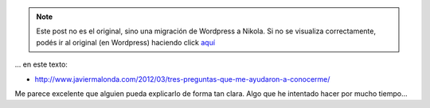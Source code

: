 .. link:
.. description:
.. tags: blog, general
.. date: 2012/03/31 21:03:04
.. title: Encontré mucho de mí...
.. slug: encontre-mucho-de-mi


.. note::

   Este post no es el original, sino una migración de Wordpress a
   Nikola. Si no se visualiza correctamente, podés ir al original (en
   Wordpress) haciendo click aquí_

.. _aquí: http://humitos.wordpress.com/2012/03/31/encontre-mucho-de-mi/


... en este texto:

-  http://www.javiermalonda.com/2012/03/tres-preguntas-que-me-ayudaron-a-conocerme/

Me parece excelente que alguien pueda explicarlo de forma tan clara.
Algo que he intentado hacer por mucho tiempo...
